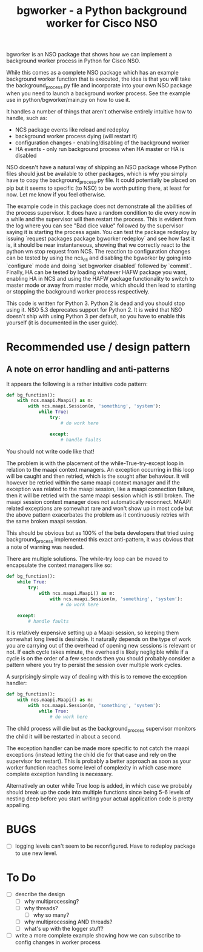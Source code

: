 #+TITLE: bgworker - a Python background worker for Cisco NSO

bgworker is an NSO package that shows how we can implement a background worker
process in Python for Cisco NSO.

While this comes as a complete NSO package which has an example background
worker function that is executed, the idea is that you will take the
background_process.py file and incorporate into your own NSO package when you
need to launch a background worker process. See the example use in
python/bgworker/main.py on how to use it.

It handles a number of things that aren't otherwise entirely intuitive how to
handle, such as:
 - NCS package events like reload and redeploy
 - background worker process dying (will restart it)
 - configuration changes - enabling/disabling of the background worker
 - HA events - only run background process when HA master or HA is disabled

NSO doesn't have a natural way of shipping an NSO package whose Python files
should just be available to other packages, which is why you simply have to copy
the background_process.py file. It could potentially be placed on pip but it
seems to specific (to NSO) to be worth putting there, at least for now. Let me
know if you feel otherwise.

The example code in this package does not demonstrate all the abilities of the
process supervisor. It does have a random condition to die every now in a while
and the supervisor will then restart the process. This is evident from the log
where you can see "Bad dice value" followed by the supervisor saying it is
starting the process again. You can test the package redeploy by issuing
`request packages package bgworker redeploy` and see how fast it is, it should
be near instantaneous, showing that we correctly react to the python vm stop
request from NCS. The reaction to configuration changes can be tested by using
the ncs_cli and disabling the bgworker by going into `configure` mode and doing
`set bgworker disabled` followed by `commit`. Finally, HA can be tested by
loading whatever HAFW package you want, enabling HA in NCS and using the HAFW
package functionality to switch to master mode or away from master mode, which
should then lead to starting or stopping the background worker process
respectively.

This code is written for Python 3. Python 2 is dead and you should stop using
it. NSO 5.3 deprecates support for Python 2. It is weird that NSO doesn't ship
with using Python 3 per default, so you have to enable this yourself (it is
documented in the user guide).

* Recommended use / design pattern
** A note on error handling and anti-patterns
   It appears the following is a rather intuitive code pattern:
   #+BEGIN_SRC python
     def bg_function():
         with ncs.maapi.Maapi() as m:
             with ncs.maapi.Session(m, 'something', 'system'):
                 while True:
                     try:
                         # do work here

                     except:
                         # handle faults
   #+END_SRC

   You should not write code like that!

   The problem is with the placement of the while-True-try-except loop in
   relation to the maapi context managers. An exception occurring in this loop
   will be caught and then retried, which is the sought after behaviour. It will
   however be retried within the same maapi context manager and if the exception
   was related to the maapi session, like a maapi connection failure, then it
   will be retried with the same maapi session which is still broken. The maapi
   session context manager does not automatically reconnect. MAAPI related
   exceptions are somewhat rare and won't show up in most code but the above
   pattern exacerbates the problem as it continuously retries with the same
   broken maapi session.

   This should be obvious but as 100% of the beta developers that tried using
   background_process implemented this exact anti-pattern, it was obvious that a
   note of warning was needed.

   There are multiple solutions. The while-try loop can be moved to encapsulate
   the context managers like so:

   #+BEGIN_SRC python
     def bg_function():
         while True:
             try:
                 with ncs.maapi.Maapi() as m:
                     with ncs.maapi.Session(m, 'something', 'system'):
                         # do work here

         except:
             # handle faults
   #+END_SRC

   It is relatively expensive setting up a Maapi session, so keeping them
   somewhat long lived is desirable. It naturally depends on the type of work
   you are carrying out of the overhead of opening new sessions is relevant or
   not. If each cycle takes minute, the overhead is likely negligible while if a
   cycle is on the order of a few seconds then you should probably consider a
   pattern where you try to persist the session over multiple work cycles.

   A surprisingly simple way of dealing with this is to remove the exception
   handler:

   #+BEGIN_SRC python
     def bg_function():
         with ncs.maapi.Maapi() as m:
             with ncs.maapi.Session(m, 'something', 'system'):
                 while True:
                     # do work here
   #+END_SRC

   The child process will die but as the background_process supervisor monitors
   the child it will be restarted in about a second.

   The exception handler can be made more specific to not catch the maapi
   exceptions (instead letting the child die for that case and rely on the
   supervisor for restart). This is probably a better approach as soon as your
   worker function reaches some level of complexity in which case more complete
   exception handling is necessary.

   Alternatively an outer while True loop is added, in which case we probably
   should break up the code into multiple functions since being 5-6 levels of
   nesting deep before you start writing your actual application code is pretty
   appalling.

* BUGS
  - [ ] logging levels can't seem to be reconfigured. Have to redeploy package
    to use new level.

* To Do

- [ ] describe the design
  - [ ] why multiprocessing?
  - [ ] why threads?
    - [ ] why so many?
  - [ ] why multiprocessing AND threads?
  - [ ] what's up with the logger stuff?
- [ ] write a more complete example showing how we can subscribe to config
      changes in worker process
